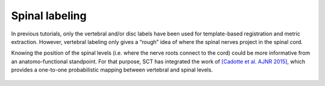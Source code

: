 Spinal labeling
###############

In previous tutorials, only the vertebral and/or disc labels have been used for template-based registration and metric extraction. However, vertebral labeling only gives a “rough” idea of where the spinal nerves project in the spinal cord.

Knowing the position of the spinal levels (i.e. where the nerve roots connect to the cord) could be more informative from an anatomo-functional standpoint. For that purpose, SCT has integrated the work of `[Cadotte et al. AJNR 2015] <https://pubmed.ncbi.nlm.nih.gov/25523587/>`_, which provides a one-to-one probabilistic mapping between vertebral and spinal levels.

.. figure:: https://raw.githubusercontent.com/spinalcordtoolbox/doc-figures/master/pam50/spinal_levels_illustration.png
    :align: center